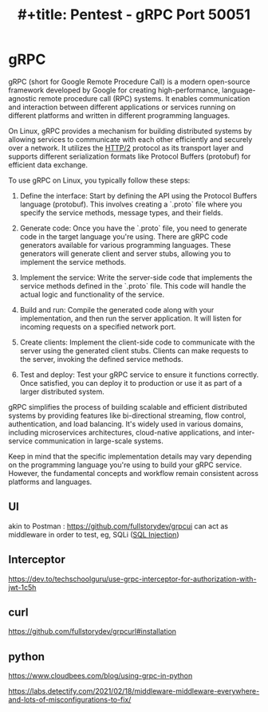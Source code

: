 :PROPERTIES:
:ID:       9f654cf1-b0da-4a5c-aeca-ad20bc22df82
:END:
#+title: #+title: Pentest - gRPC Port 50051
#+filetags: :grpc:pentest:


* gRPC
gRPC (short for Google Remote Procedure Call) is a modern open-source framework developed by Google for creating high-performance, language-agnostic remote procedure call (RPC) systems. It enables communication and interaction between different applications or services running on different platforms and written in different programming languages.

On Linux, gRPC provides a mechanism for building distributed systems by allowing services to communicate with each other efficiently and securely over a network. It utilizes the [[id:5741b471-8160-4846-8998-e5c11c8ae85b][HTTP/2]]  protocol as its transport layer and supports different serialization formats like Protocol Buffers (protobuf) for efficient data exchange.

To use gRPC on Linux, you typically follow these steps:

1. Define the interface: Start by defining the API using the Protocol Buffers language (protobuf). This involves creating a `.proto` file where you specify the service methods, message types, and their fields.

2. Generate code: Once you have the `.proto` file, you need to generate code in the target language you're using. There are gRPC code generators available for various programming languages. These generators will generate client and server stubs, allowing you to implement the service methods.

3. Implement the service: Write the server-side code that implements the service methods defined in the `.proto` file. This code will handle the actual logic and functionality of the service.

4. Build and run: Compile the generated code along with your implementation, and then run the server application. It will listen for incoming requests on a specified network port.

5. Create clients: Implement the client-side code to communicate with the server using the generated client stubs. Clients can make requests to the server, invoking the defined service methods.

6. Test and deploy: Test your gRPC service to ensure it functions correctly. Once satisfied, you can deploy it to production or use it as part of a larger distributed system.

gRPC simplifies the process of building scalable and efficient distributed systems by providing features like bi-directional streaming, flow control, authentication, and load balancing. It's widely used in various domains, including microservices architectures, cloud-native applications, and inter-service communication in large-scale systems.

Keep in mind that the specific implementation details may vary depending on the programming language you're using to build your gRPC service. However, the fundamental concepts and workflow remain consistent across platforms and languages.

** UI
akin to Postman : https://github.com/fullstorydev/grpcui
can act as middleware in order to test, eg, SQLi ([[id:61eb9f35-f735-4b5f-a028-0b2fd6ced177][SQL Injection]])
** Interceptor
https://dev.to/techschoolguru/use-grpc-interceptor-for-authorization-with-jwt-1c5h
** curl
https://github.com/fullstorydev/grpcurl#installation
** python
https://www.cloudbees.com/blog/using-grpc-in-python



https://labs.detectify.com/2021/02/18/middleware-middleware-everywhere-and-lots-of-misconfigurations-to-fix/
